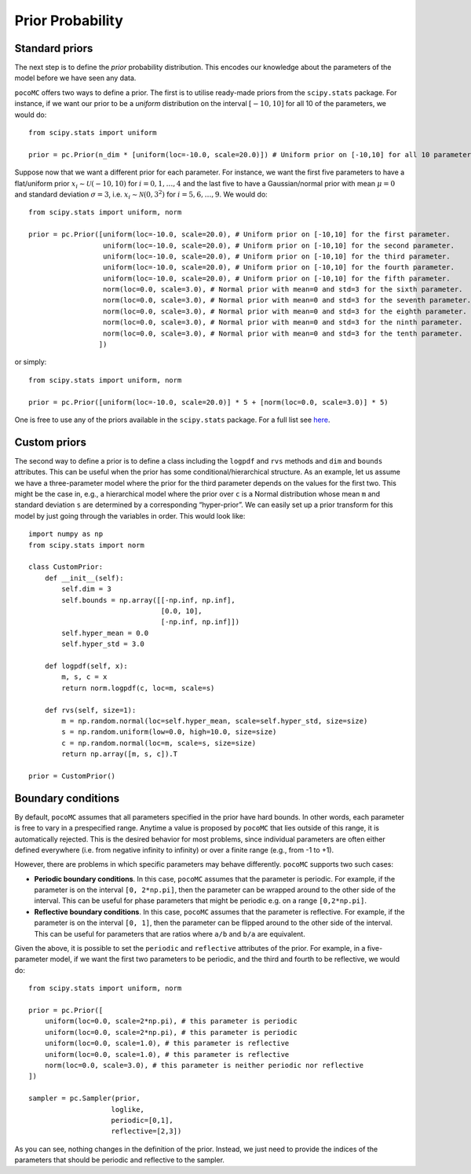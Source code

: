 Prior Probability
=================

Standard priors
---------------

The next step is to define the *prior* probability distribution. This encodes our knowledge about the parameters of the model
before we have seen any data.

``pocoMC`` offers two ways to define a prior. The first is to utilise ready-made priors from the ``scipy.stats`` package. For instance,
if we want our prior to be a *uniform* distribution on the interval :math:`[-10,10]` for all 10 of the parameters, we would do::

    from scipy.stats import uniform

    prior = pc.Prior(n_dim * [uniform(loc=-10.0, scale=20.0)]) # Uniform prior on [-10,10] for all 10 parameters.

Suppose now that we want a different prior for each parameter. For instance, we want the first five parameters to have a flat/uniform
prior :math:`x_{i}\sim\mathcal{U}(-10,10)` for :math:`i=0,1,\dots,4` and the last five to have a Gaussian/normal prior
with mean :math:`\mu=0` and standard deviation :math:`\sigma=3`, i.e. :math:`x_{i}\sim\mathcal{N}(0,3^{2})` for :math:`i=5,6,\dots,9`.
We would do::

    from scipy.stats import uniform, norm

    prior = pc.Prior([uniform(loc=-10.0, scale=20.0), # Uniform prior on [-10,10] for the first parameter.
                      uniform(loc=-10.0, scale=20.0), # Uniform prior on [-10,10] for the second parameter.
                      uniform(loc=-10.0, scale=20.0), # Uniform prior on [-10,10] for the third parameter.
                      uniform(loc=-10.0, scale=20.0), # Uniform prior on [-10,10] for the fourth parameter.
                      uniform(loc=-10.0, scale=20.0), # Uniform prior on [-10,10] for the fifth parameter.
                      norm(loc=0.0, scale=3.0), # Normal prior with mean=0 and std=3 for the sixth parameter.
                      norm(loc=0.0, scale=3.0), # Normal prior with mean=0 and std=3 for the seventh parameter.
                      norm(loc=0.0, scale=3.0), # Normal prior with mean=0 and std=3 for the eighth parameter.
                      norm(loc=0.0, scale=3.0), # Normal prior with mean=0 and std=3 for the ninth parameter.
                      norm(loc=0.0, scale=3.0), # Normal prior with mean=0 and std=3 for the tenth parameter.
                     ])

or simply::

    from scipy.stats import uniform, norm

    prior = pc.Prior([uniform(loc=-10.0, scale=20.0)] * 5 + [norm(loc=0.0, scale=3.0)] * 5)

One is free to use any of the priors available in the ``scipy.stats`` package. For a full list see `here <https://docs.scipy.org/doc/scipy/reference/stats.html>`_.

Custom priors
-------------

The second way to define a prior is to define a class including the ``logpdf`` and ``rvs`` methods and ``dim`` 
and ``bounds`` attributes. This can be useful when the prior has some conditional/hierarchical structure.
As an example, let us assume we have a three-parameter model where the prior for the third parameter depends 
on the values for the first two. This might be the case in, e.g., a hierarchical model where the prior over ``c`` 
is a Normal distribution whose mean ``m`` and standard deviation ``s`` are determined by a corresponding 
“hyper-prior”. We can easily set up a prior transform for this model by just going through the variables in order. 
This would look like::
    
        import numpy as np
        from scipy.stats import norm
    
        class CustomPrior:
            def __init__(self):
                self.dim = 3
                self.bounds = np.array([[-np.inf, np.inf], 
                                        [0.0, 10], 
                                        [-np.inf, np.inf]])
                self.hyper_mean = 0.0
                self.hyper_std = 3.0
    
            def logpdf(self, x):
                m, s, c = x
                return norm.logpdf(c, loc=m, scale=s)
    
            def rvs(self, size=1):
                m = np.random.normal(loc=self.hyper_mean, scale=self.hyper_std, size=size)
                s = np.random.uniform(low=0.0, high=10.0, size=size)
                c = np.random.normal(loc=m, scale=s, size=size)
                return np.array([m, s, c]).T

        prior = CustomPrior()


Boundary conditions
-------------------

By default, ``pocoMC`` assumes that all parameters specified in the prior have hard bounds. In other words, each
parameter is free to vary in a prespecified range. Anytime a value is proposed by ``pocoMC`` that lies outside of
this range, it is automatically rejected. This is the desired behavior for most problems, since individual parameters 
are often either defined everywhere (i.e. from negative infinity to infinity) or over a finite range (e.g., from -1 to 
+1).

However, there are problems in which specific parameters may behave differently. ``pocoMC`` supports two such cases:

- **Periodic boundary conditions**. In this case, ``pocoMC`` assumes that the parameter is periodic. For example, 
  if the parameter is on the interval ``[0, 2*np.pi]``, then the parameter can be wrapped around to the other side
  of the interval. This can be useful for phase parameters that might be periodic e.g. on a range ``[0,2*np.pi]``.
- **Reflective boundary conditions**. In this case, ``pocoMC`` assumes that the parameter is reflective. For example,
  if the parameter is on the interval ``[0, 1]``, then the parameter can be flipped around to the other side of the
  interval. This can be useful for parameters that are ratios where ``a/b`` and  ``b/a`` are equivalent.

Given the above, it is possible to set the ``periodic`` and ``reflective`` attributes of the prior. For example, in 
a five-parameter model, if we want the first two parameters to be periodic, and the third and fourth to be reflective, 
we would do::

    from scipy.stats import uniform, norm

    prior = pc.Prior([
        uniform(loc=0.0, scale=2*np.pi), # this parameter is periodic
        uniform(loc=0.0, scale=2*np.pi), # this parameter is periodic
        uniform(loc=0.0, scale=1.0), # this parameter is reflective
        uniform(loc=0.0, scale=1.0), # this parameter is reflective
        norm(loc=0.0, scale=3.0), # this parameter is neither periodic nor reflective
    ])

    sampler = pc.Sampler(prior, 
                        loglike, 
                        periodic=[0,1], 
                        reflective=[2,3])

As you can see, nothing changes in the definition of the prior. Instead, we just need to provide the indices of the
parameters that should be periodic and reflective to the sampler.